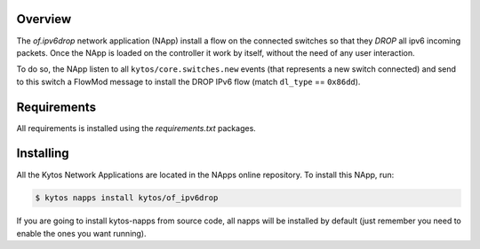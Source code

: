 Overview
========

The *of.ipv6drop* network application (NApp) install a flow on the
connected switches so that they *DROP* all ipv6 incoming packets. Once
the NApp is loaded on the controller it work by itself, without the need
of any user interaction.

To do so, the NApp listen to all ``kytos/core.switches.new`` events (that
represents a new switch connected) and send to this switch a FlowMod
message to install the DROP IPv6 flow (match ``dl_type`` == ``0x86dd``).

Requirements
============

All requirements is installed using the *requirements.txt* packages.

Installing
==========

All the Kytos Network Applications are located in the NApps online repository.
To install this NApp, run:

.. code:: shell

   $ kytos napps install kytos/of_ipv6drop

If you are going to install kytos-napps from source code, all napps will be
installed by default (just remember you need to enable the ones you want
running).
